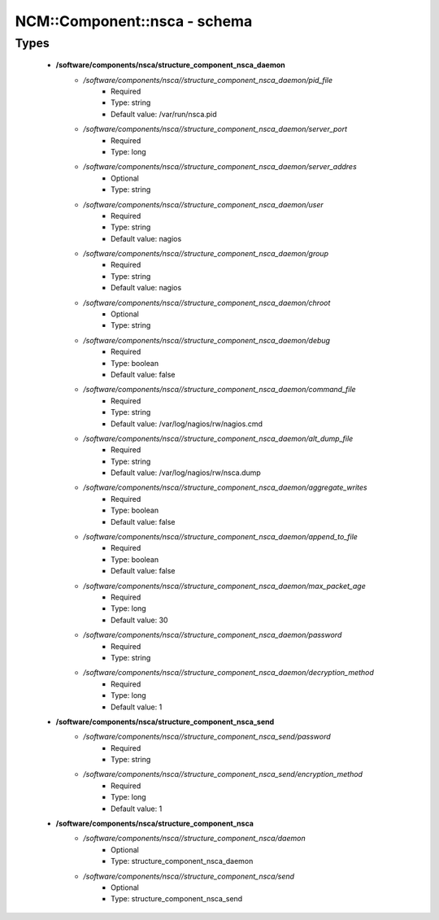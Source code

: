 ###############################
NCM\::Component\::nsca - schema
###############################

Types
-----

 - **/software/components/nsca/structure_component_nsca_daemon**
    - */software/components/nsca//structure_component_nsca_daemon/pid_file*
        - Required
        - Type: string
        - Default value: /var/run/nsca.pid
    - */software/components/nsca//structure_component_nsca_daemon/server_port*
        - Required
        - Type: long
    - */software/components/nsca//structure_component_nsca_daemon/server_addres*
        - Optional
        - Type: string
    - */software/components/nsca//structure_component_nsca_daemon/user*
        - Required
        - Type: string
        - Default value: nagios
    - */software/components/nsca//structure_component_nsca_daemon/group*
        - Required
        - Type: string
        - Default value: nagios
    - */software/components/nsca//structure_component_nsca_daemon/chroot*
        - Optional
        - Type: string
    - */software/components/nsca//structure_component_nsca_daemon/debug*
        - Required
        - Type: boolean
        - Default value: false
    - */software/components/nsca//structure_component_nsca_daemon/command_file*
        - Required
        - Type: string
        - Default value: /var/log/nagios/rw/nagios.cmd
    - */software/components/nsca//structure_component_nsca_daemon/alt_dump_file*
        - Required
        - Type: string
        - Default value: /var/log/nagios/rw/nsca.dump
    - */software/components/nsca//structure_component_nsca_daemon/aggregate_writes*
        - Required
        - Type: boolean
        - Default value: false
    - */software/components/nsca//structure_component_nsca_daemon/append_to_file*
        - Required
        - Type: boolean
        - Default value: false
    - */software/components/nsca//structure_component_nsca_daemon/max_packet_age*
        - Required
        - Type: long
        - Default value: 30
    - */software/components/nsca//structure_component_nsca_daemon/password*
        - Required
        - Type: string
    - */software/components/nsca//structure_component_nsca_daemon/decryption_method*
        - Required
        - Type: long
        - Default value: 1
 - **/software/components/nsca/structure_component_nsca_send**
    - */software/components/nsca//structure_component_nsca_send/password*
        - Required
        - Type: string
    - */software/components/nsca//structure_component_nsca_send/encryption_method*
        - Required
        - Type: long
        - Default value: 1
 - **/software/components/nsca/structure_component_nsca**
    - */software/components/nsca//structure_component_nsca/daemon*
        - Optional
        - Type: structure_component_nsca_daemon
    - */software/components/nsca//structure_component_nsca/send*
        - Optional
        - Type: structure_component_nsca_send
